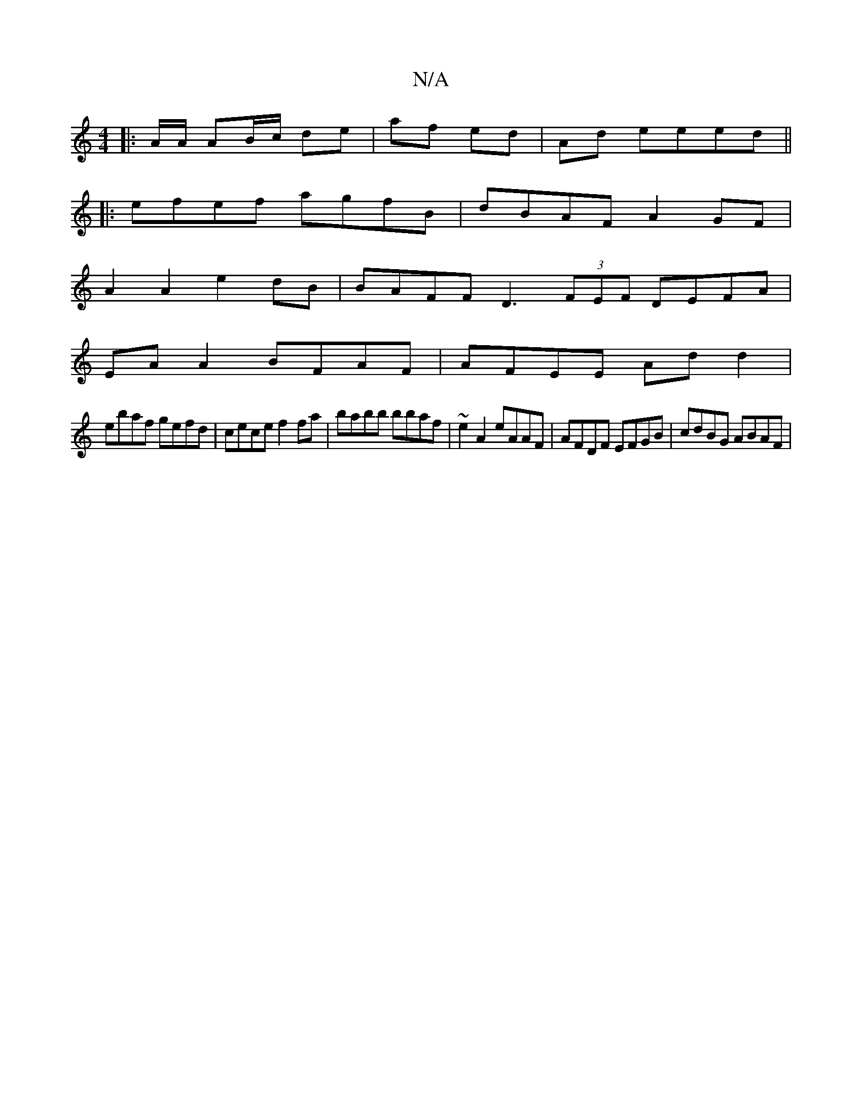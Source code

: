 X:1
T:N/A
M:4/4
R:N/A
K:Cmajor
|: A/A/ AB/c/ de | af ed | Ad eeed ||
|: efef agfB | dBAF A2 GF |
A2 A2 e2 dB |BAFF D3 (3FEF DEFA|
EA A2 BFAF | AFEE Ad d2 |
ebaf gefd | cece f2 fa | babb bbaf | ~e2 A2 eAAF | AFDF EFGB | cdBG ABAF |1